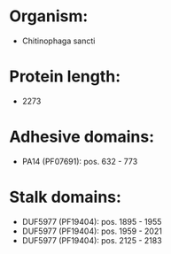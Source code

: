 * Organism:
- Chitinophaga sancti
* Protein length:
- 2273
* Adhesive domains:
- PA14 (PF07691): pos. 632 - 773
* Stalk domains:
- DUF5977 (PF19404): pos. 1895 - 1955
- DUF5977 (PF19404): pos. 1959 - 2021
- DUF5977 (PF19404): pos. 2125 - 2183

